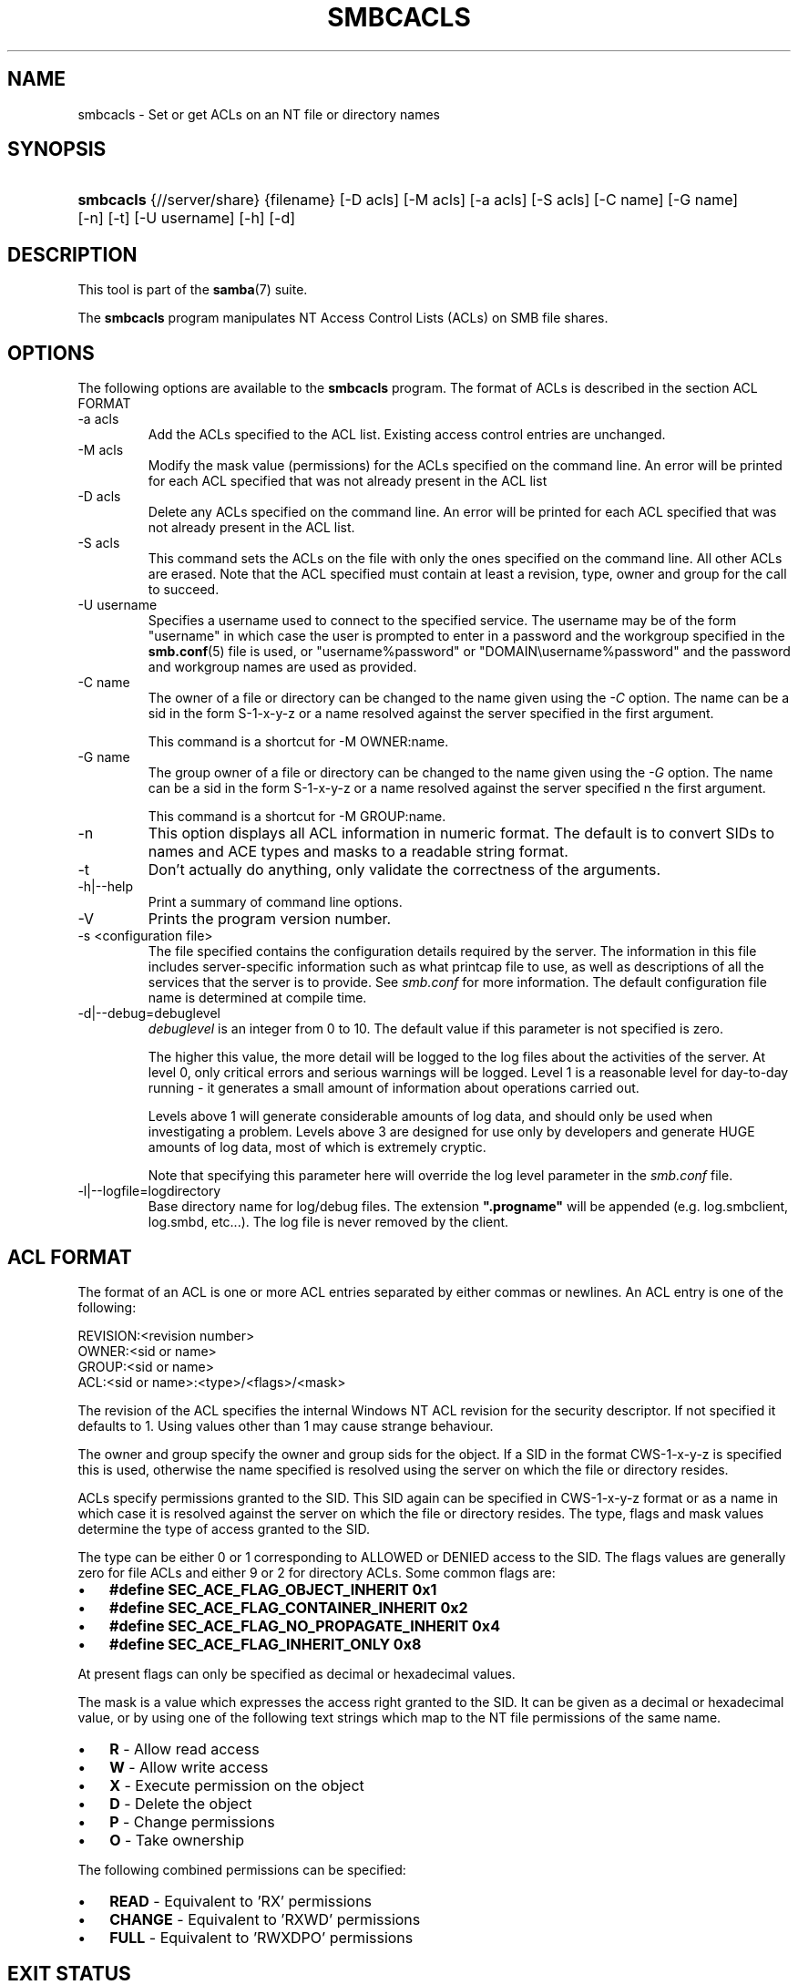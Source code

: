 .\"Generated by db2man.xsl. Don't modify this, modify the source.
.de Sh \" Subsection
.br
.if t .Sp
.ne 5
.PP
\fB\\$1\fR
.PP
..
.de Sp \" Vertical space (when we can't use .PP)
.if t .sp .5v
.if n .sp
..
.de Ip \" List item
.br
.ie \\n(.$>=3 .ne \\$3
.el .ne 3
.IP "\\$1" \\$2
..
.TH "SMBCACLS" 1 "" "" ""
.SH NAME
smbcacls \- Set or get ACLs on an NT file or directory names
.SH "SYNOPSIS"
.ad l
.hy 0
.HP 9
\fBsmbcacls\fR {//server/share} {filename} [\-D\ acls] [\-M\ acls] [\-a\ acls] [\-S\ acls] [\-C\ name] [\-G\ name] [\-n] [\-t] [\-U\ username] [\-h] [\-d]
.ad
.hy

.SH "DESCRIPTION"

.PP
This tool is part of the \fBsamba\fR(7) suite\&.

.PP
The \fBsmbcacls\fR program manipulates NT Access Control Lists (ACLs) on SMB file shares\&.

.SH "OPTIONS"

.PP
The following options are available to the \fBsmbcacls\fR program\&. The format of ACLs is described in the section ACL FORMAT

.TP
\-a acls
Add the ACLs specified to the ACL list\&. Existing access control entries are unchanged\&.

.TP
\-M acls
Modify the mask value (permissions) for the ACLs specified on the command line\&. An error will be printed for each ACL specified that was not already present in the ACL list

.TP
\-D acls
Delete any ACLs specified on the command line\&. An error will be printed for each ACL specified that was not already present in the ACL list\&.

.TP
\-S acls
This command sets the ACLs on the file with only the ones specified on the command line\&. All other ACLs are erased\&. Note that the ACL specified must contain at least a revision, type, owner and group for the call to succeed\&.

.TP
\-U username
Specifies a username used to connect to the specified service\&. The username may be of the form "username" in which case the user is prompted to enter in a password and the workgroup specified in the \fBsmb\&.conf\fR(5) file is used, or "username%password" or "DOMAIN\\username%password" and the password and workgroup names are used as provided\&.

.TP
\-C name
The owner of a file or directory can be changed to the name given using the \fI\-C\fR option\&. The name can be a sid in the form S\-1\-x\-y\-z or a name resolved against the server specified in the first argument\&.

This command is a shortcut for \-M OWNER:name\&.

.TP
\-G name
The group owner of a file or directory can be changed to the name given using the \fI\-G\fR option\&. The name can be a sid in the form S\-1\-x\-y\-z or a name resolved against the server specified n the first argument\&.

This command is a shortcut for \-M GROUP:name\&.

.TP
\-n
This option displays all ACL information in numeric format\&. The default is to convert SIDs to names and ACE types and masks to a readable string format\&.

.TP
\-t
Don't actually do anything, only validate the correctness of the arguments\&.

.TP
\-h|\-\-help
Print a summary of command line options\&.

.TP
\-V
Prints the program version number\&.

.TP
\-s <configuration file>
The file specified contains the configuration details required by the server\&. The information in this file includes server\-specific information such as what printcap file to use, as well as descriptions of all the services that the server is to provide\&. See \fIsmb\&.conf\fR for more information\&. The default configuration file name is determined at compile time\&.

.TP
\-d|\-\-debug=debuglevel
\fIdebuglevel\fR is an integer from 0 to 10\&. The default value if this parameter is not specified is zero\&.

The higher this value, the more detail will be logged to the log files about the activities of the server\&. At level 0, only critical errors and serious warnings will be logged\&. Level 1 is a reasonable level for day\-to\-day running \- it generates a small amount of information about operations carried out\&.

Levels above 1 will generate considerable amounts of log data, and should only be used when investigating a problem\&. Levels above 3 are designed for use only by developers and generate HUGE amounts of log data, most of which is extremely cryptic\&.

Note that specifying this parameter here will override the log level parameter in the \fIsmb\&.conf\fR file\&.

.TP
\-l|\-\-logfile=logdirectory
Base directory name for log/debug files\&. The extension \fB"\&.progname"\fR will be appended (e\&.g\&. log\&.smbclient, log\&.smbd, etc\&.\&.\&.)\&. The log file is never removed by the client\&.

.SH "ACL FORMAT"

.PP
The format of an ACL is one or more ACL entries separated by either commas or newlines\&. An ACL entry is one of the following:

.PP

.nf
 
REVISION:<revision number>
OWNER:<sid or name>
GROUP:<sid or name>
ACL:<sid or name>:<type>/<flags>/<mask>
.fi


.PP
The revision of the ACL specifies the internal Windows NT ACL revision for the security descriptor\&. If not specified it defaults to 1\&. Using values other than 1 may cause strange behaviour\&.

.PP
The owner and group specify the owner and group sids for the object\&. If a SID in the format CWS\-1\-x\-y\-z is specified this is used, otherwise the name specified is resolved using the server on which the file or directory resides\&.

.PP
ACLs specify permissions granted to the SID\&. This SID again can be specified in CWS\-1\-x\-y\-z format or as a name in which case it is resolved against the server on which the file or directory resides\&. The type, flags and mask values determine the type of access granted to the SID\&.

.PP
The type can be either 0 or 1 corresponding to ALLOWED or DENIED access to the SID\&. The flags values are generally zero for file ACLs and either 9 or 2 for directory ACLs\&. Some common flags are:

.TP 3
\(bu
\fB#define SEC_ACE_FLAG_OBJECT_INHERIT 0x1\fR
.TP
\(bu
\fB#define SEC_ACE_FLAG_CONTAINER_INHERIT 0x2\fR
.TP
\(bu
\fB#define SEC_ACE_FLAG_NO_PROPAGATE_INHERIT 0x4\fR
.TP
\(bu
\fB#define SEC_ACE_FLAG_INHERIT_ONLY 0x8\fR
.LP

.PP
At present flags can only be specified as decimal or hexadecimal values\&.

.PP
The mask is a value which expresses the access right granted to the SID\&. It can be given as a decimal or hexadecimal value, or by using one of the following text strings which map to the NT file permissions of the same name\&.

.TP 3
\(bu
\fBR\fR \- Allow read access
.TP
\(bu
\fBW\fR \- Allow write access
.TP
\(bu
\fBX\fR \- Execute permission on the object
.TP
\(bu
\fBD\fR \- Delete the object
.TP
\(bu
\fBP\fR \- Change permissions
.TP
\(bu
\fBO\fR \- Take ownership
.LP

.PP
The following combined permissions can be specified:

.TP 3
\(bu
\fBREAD\fR \- Equivalent to 'RX' permissions
.TP
\(bu
\fBCHANGE\fR \- Equivalent to 'RXWD' permissions
.TP
\(bu
\fBFULL\fR \- Equivalent to 'RWXDPO' permissions
.LP

.SH "EXIT STATUS"

.PP
The \fBsmbcacls\fR program sets the exit status depending on the success or otherwise of the operations performed\&. The exit status may be one of the following values\&.

.PP
If the operation succeeded, smbcacls returns and exit status of 0\&. If \fBsmbcacls\fR couldn't connect to the specified server, or there was an error getting or setting the ACLs, an exit status of 1 is returned\&. If there was an error parsing any command line arguments, an exit status of 2 is returned\&.

.SH "VERSION"

.PP
This man page is correct for version 3\&.0 of the Samba suite\&.

.SH "AUTHOR"

.PP
The original Samba software and related utilities were created by Andrew Tridgell\&. Samba is now developed by the Samba Team as an Open Source project similar to the way the Linux kernel is developed\&.

.PP
\fBsmbcacls\fR was written by Andrew Tridgell and Tim Potter\&.

.PP
The conversion to DocBook for Samba 2\&.2 was done by Gerald Carter\&. The conversion to DocBook XML 4\&.2 for Samba 3\&.0 was done by Alexander Bokovoy\&.


